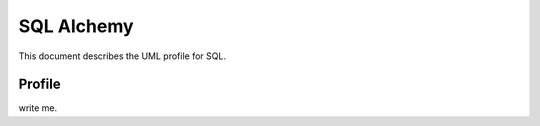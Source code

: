 ===========
SQL Alchemy
===========

This document describes the UML profile for SQL.

.. image:: profile_sql.png


Profile
========




write me.

